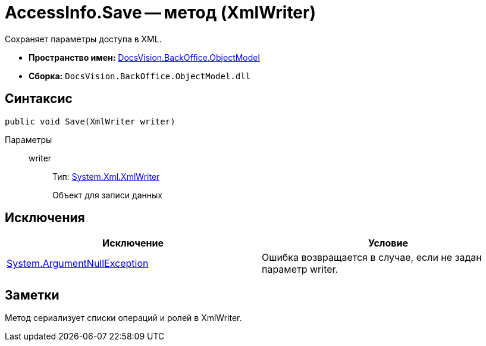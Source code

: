 = AccessInfo.Save -- метод (XmlWriter)

Сохраняет параметры доступа в XML.

* *Пространство имен:* xref:api/DocsVision/Platform/ObjectModel/ObjectModel_NS.adoc[DocsVision.BackOffice.ObjectModel]
* *Сборка:* `DocsVision.BackOffice.ObjectModel.dll`

== Синтаксис

[source,csharp]
----
public void Save(XmlWriter writer)
----

Параметры::
writer:::
Тип: http://msdn.microsoft.com/ru-ru/library/system.xml.xmlwriter.aspx[System.Xml.XmlWriter]
+
Объект для записи данных

== Исключения

[cols=",",options="header"]
|===
|Исключение |Условие
|http://msdn.microsoft.com/ru-ru/library/system.argumentnullexception.aspx[System.ArgumentNullException] |Ошибка возвращается в случае, если не задан параметр writer.
|===

== Заметки

Метод сериализует списки операций и ролей в XmlWriter.
